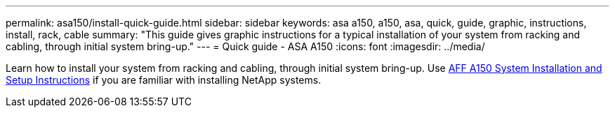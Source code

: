 ---
permalink: asa150/install-quick-guide.html
sidebar: sidebar
keywords: asa a150, a150, asa, quick, guide, graphic, instructions, install, rack, cable
summary: "This guide gives graphic instructions for a typical installation of your system from racking and cabling, through initial system bring-up."
---
= Quick guide - ASA A150
:icons: font
:imagesdir: ../media/

[.lead]

Learn how to install your system from racking and cabling, through initial system bring-up. Use link:../media/PDF/March_2023_Rev1_AFFA150_ISI.pdf[AFF A150 System Installation and Setup Instructions^] if you are familiar with installing NetApp systems.

